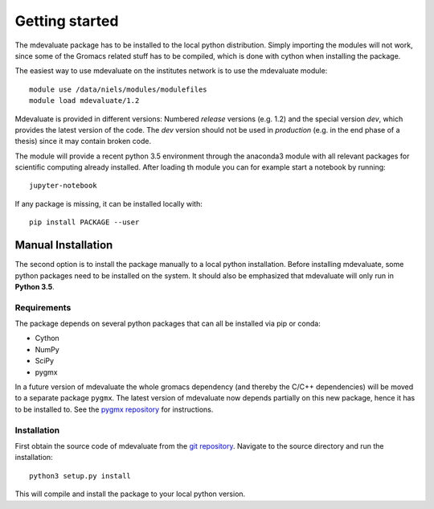 Getting started
===============

The mdevaluate package has to be installed to the local python distribution.
Simply importing the modules will not work, since some of the Gromacs related
stuff has to be compiled, which is done with cython when installing the package.

The easiest way to use mdevaluate on the institutes network is to use the mdevaluate module::

  module use /data/niels/modules/modulefiles
  module load mdevaluate/1.2

Mdevaluate is provided in different versions: Numbered *release* versions (e.g. 1.2)
and the special version `dev`, which provides the latest version of the code.
The `dev` version should not be used in *production* (e.g. in the end phase of a thesis)
since it may contain broken code.

The module will provide a recent python 3.5 environment through the anaconda3 module
with all relevant packages for scientific computing already installed.
After loading th module you can for example start a notebook by running::

  jupyter-notebook

If any package is missing, it can be installed locally with::

  pip install PACKAGE --user

Manual Installation
+++++++++++++++++++

The second option is to install the package manually to a local python installation.
Before installing mdevaluate, some python packages need to be installed on the system.
It should also be emphasized that mdevaluate will only run in **Python 3.5**.

Requirements
------------

The package depends on several python packages that can all be installed via pip or conda:

- Cython
- NumPy
- SciPy
- pygmx

In a future version of mdevaluate the whole gromacs dependency (and thereby the C/C++ dependencies)
will be moved to a separate package ``pygmx``.
The latest version of mdevaluate now depends partially on this new package, hence it has to be installed to.
See the `pygmx repository <https://chaos3.fkp.physik.tu-darmstadt.de/diffusion/GMX/>`_ for instructions.

Installation
------------

First obtain the source code of mdevaluate from the `git repository <https://bitbucket.org/fkp-md/mdevaluate>`_.
Navigate to the source directory and run the installation::

  python3 setup.py install

This will compile and install the package to your local python version.
